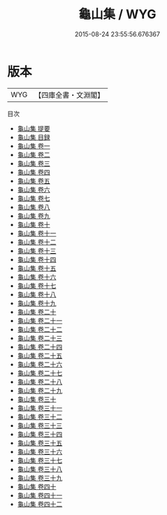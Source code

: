 #+TITLE: 龜山集 / WYG
#+DATE: 2015-08-24 23:55:56.676367
* 版本
 |       WYG|【四庫全書・文淵閣】|
目次
 - [[file:KR4d0136_000.txt::000-1a][龜山集 提要]]
 - [[file:KR4d0136_000.txt::000-3a][龜山集 目録]]
 - [[file:KR4d0136_001.txt::001-1a][龜山集 卷一]]
 - [[file:KR4d0136_002.txt::002-1a][龜山集 卷二]]
 - [[file:KR4d0136_003.txt::003-1a][龜山集 卷三]]
 - [[file:KR4d0136_004.txt::004-1a][龜山集 卷四]]
 - [[file:KR4d0136_005.txt::005-1a][龜山集 卷五]]
 - [[file:KR4d0136_006.txt::006-1a][龜山集 卷六]]
 - [[file:KR4d0136_007.txt::007-1a][龜山集 卷七]]
 - [[file:KR4d0136_008.txt::008-1a][龜山集 卷八]]
 - [[file:KR4d0136_009.txt::009-1a][龜山集 卷九]]
 - [[file:KR4d0136_010.txt::010-1a][龜山集 卷十]]
 - [[file:KR4d0136_011.txt::011-1a][龜山集 卷十一]]
 - [[file:KR4d0136_012.txt::012-1a][龜山集 卷十二]]
 - [[file:KR4d0136_013.txt::013-1a][龜山集 卷十三]]
 - [[file:KR4d0136_014.txt::014-1a][龜山集 卷十四]]
 - [[file:KR4d0136_015.txt::015-1a][龜山集 卷十五]]
 - [[file:KR4d0136_016.txt::016-1a][龜山集 卷十六]]
 - [[file:KR4d0136_017.txt::017-1a][龜山集 卷十七]]
 - [[file:KR4d0136_018.txt::018-1a][龜山集 卷十八]]
 - [[file:KR4d0136_019.txt::019-1a][龜山集 卷十九]]
 - [[file:KR4d0136_020.txt::020-1a][龜山集 卷二十]]
 - [[file:KR4d0136_021.txt::021-1a][龜山集 卷二十一]]
 - [[file:KR4d0136_022.txt::022-1a][龜山集 卷二十二]]
 - [[file:KR4d0136_023.txt::023-1a][龜山集 卷二十三]]
 - [[file:KR4d0136_024.txt::024-1a][龜山集 卷二十四]]
 - [[file:KR4d0136_025.txt::025-1a][龜山集 卷二十五]]
 - [[file:KR4d0136_026.txt::026-1a][龜山集 卷二十六]]
 - [[file:KR4d0136_027.txt::027-1a][龜山集 卷二十七]]
 - [[file:KR4d0136_028.txt::028-1a][龜山集 卷二十八]]
 - [[file:KR4d0136_029.txt::029-1a][龜山集 卷二十九]]
 - [[file:KR4d0136_030.txt::030-1a][龜山集 卷三十]]
 - [[file:KR4d0136_031.txt::031-1a][龜山集 卷三十一]]
 - [[file:KR4d0136_032.txt::032-1a][龜山集 卷三十二]]
 - [[file:KR4d0136_033.txt::033-1a][龜山集 卷三十三]]
 - [[file:KR4d0136_034.txt::034-1a][龜山集 卷三十四]]
 - [[file:KR4d0136_035.txt::035-1a][龜山集 卷三十五]]
 - [[file:KR4d0136_036.txt::036-1a][龜山集 卷三十六]]
 - [[file:KR4d0136_037.txt::037-1a][龜山集 卷三十七]]
 - [[file:KR4d0136_038.txt::038-1a][龜山集 卷三十八]]
 - [[file:KR4d0136_039.txt::039-1a][龜山集 卷三十九]]
 - [[file:KR4d0136_040.txt::040-1a][龜山集 卷四十]]
 - [[file:KR4d0136_041.txt::041-1a][龜山集 卷四十一]]
 - [[file:KR4d0136_042.txt::042-1a][龜山集 卷四十二]]

